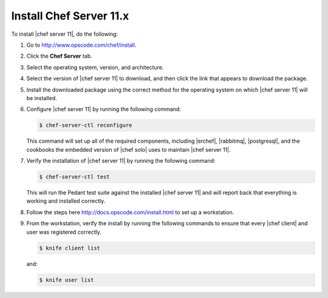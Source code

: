 =====================================================
Install Chef Server 11.x
=====================================================

To install |chef server 11|, do the following:

#. Go to http://www.opscode.com/chef/install.

#. Click the **Chef Server** tab.

#. Select the operating system, version, and architecture.

#. Select the version of |chef server 11| to download, and then click the link that appears to download the package.

#. Install the downloaded package using the correct method for the operating system on which |chef server 11| will be installed.

#. Configure |chef server 11| by running the following command:

   .. code-block:: bash
   
      $ chef-server-ctl reconfigure

   This command will set up all of the required components, including |erchef|, |rabbitmq|, |postgresql|, and the cookbooks the embedded version of |chef solo| uses to maintain |chef server 11|.

#. Verify the installation of |chef server 11| by running the following command:

   .. code-block:: bash

      $ chef-server-ctl test

   This will run the Pedant test suite against the installed |chef server 11| and will report back that everything is working and installed correctly.

#. Follow the steps here http://docs.opscode.com/install.html to set up a workstation.

#. From the workstation, verify the install by running the following commands to ensure that every |chef client| and user was registered correctly.

   .. code-block:: bash

      $ knife client list

   and:

   .. code-block:: bash

      $ knife user list


